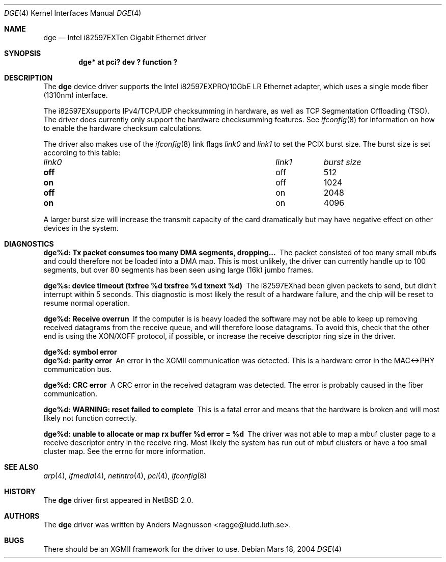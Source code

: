 .\"	$NetBSD: dge.4,v 1.2 2004/03/18 20:40:59 wiz Exp $
.\"
.\" Copyright (c) 2004, SUNET, Swedish University Computer Network.
.\" All rights reserved.
.\"
.\" Written by Anders Magnusson for SUNET, Swedish University Computer Network.
.\"
.\" Redistribution and use in source and binary forms, with or without
.\" modification, are permitted provided that the following conditions
.\" are met:
.\" 1. Redistributions of source code must retain the above copyright
.\"    notice, this list of conditions and the following disclaimer.
.\" 2. Redistributions in binary form must reproduce the above copyright
.\"    notice, this list of conditions and the following disclaimer in the
.\"    documentation and/or other materials provided with the distribution.
.\" 3. All advertising materials mentioning features or use of this software
.\"    must display the following acknowledgement:
.\"      This product includes software developed for the NetBSD Project by
.\"      SUNET, Swedish University Computer Network.
.\" 4. The name of SUNET may not be used to endorse or promote products
.\"    derived from this software without specific prior written permission.
.\"
.\" THIS SOFTWARE IS PROVIDED BY SUNET ``AS IS'' AND
.\" ANY EXPRESS OR IMPLIED WARRANTIES, INCLUDING, BUT NOT LIMITED
.\" TO, THE IMPLIED WARRANTIES OF MERCHANTABILITY AND FITNESS FOR A PARTICULAR
.\" PURPOSE ARE DISCLAIMED.  IN NO EVENT SHALL WASABI SYSTEMS, INC
.\" BE LIABLE FOR ANY DIRECT, INDIRECT, INCIDENTAL, SPECIAL, EXEMPLARY, OR
.\" CONSEQUENTIAL DAMAGES (INCLUDING, BUT NOT LIMITED TO, PROCUREMENT OF
.\" SUBSTITUTE GOODS OR SERVICES; LOSS OF USE, DATA, OR PROFITS; OR BUSINESS
.\" INTERRUPTION) HOWEVER CAUSED AND ON ANY THEORY OF LIABILITY, WHETHER IN
.\" CONTRACT, STRICT LIABILITY, OR TORT (INCLUDING NEGLIGENCE OR OTHERWISE)
.\" ARISING IN ANY WAY OUT OF THE USE OF THIS SOFTWARE, EVEN IF ADVISED OF THE
.\" POSSIBILITY OF SUCH DAMAGE.
.\"
.Dd Mars 18, 2004
.Dt DGE 4
.Os
.ds nummer "i82597EX
.Sh NAME
.Nm dge
.Nd Intel
.nummer
Ten Gigabit Ethernet driver
.Sh SYNOPSIS
.Cd "dge* at pci? dev ? function ?"
.Sh DESCRIPTION
The
.Nm
device driver supports the Intel
.nummer
PRO/10GbE LR Ethernet adapter,
which uses a single mode fiber (1310nm) interface.
.Pp
The
.nummer
supports IPv4/TCP/UDP checksumming in hardware, as well
as TCP Segmentation Offloading (TSO).  The driver does currently
only support the hardware checksumming features.
See
.Xr ifconfig 8
for information on how to enable the hardware checksum calculations.
.Pp
The driver also makes use of the
.Xr ifconfig 8
link flags
.Ar link0
and
.Ar link1
to set the PCIX burst size. The burst size is set according to
this table:
.Pp
.Bl -column "link0" "link1" "burst size"
.It Em "link0	link1	burst size"
.It Li off Ta off Ta 512
.It Li on Ta off Ta 1024
.It Li off Ta on Ta 2048
.It Li on Ta on Ta 4096
.El
.Pp
A larger burst size will increase the transmit capacity of the card
dramatically but may have negative effect on other devices in
the system.
.Sh DIAGNOSTICS
.Bl -diag
.It dge%d: Tx packet consumes too many DMA segments, dropping...
The packet consisted of too many small mbufs and could therefore
not be loaded into a DMA map.  This is most unlikely, the driver
can currently handle up to 100 segments, but over 80 segments
has been seen using large (16k) jumbo frames.
.Pp
.It dge%s: device timeout (txfree %d txsfree %d txnext %d)
The
.nummer
had been given packets to send, but didn't interrupt
within 5 seconds.  This diagnostic is most likely the result of
a hardware failure, and the chip will be reset to resume normal
operation.
.Pp
.It dge%d: Receive overrun
If the computer is is heavy loaded the software may not be able to
keep up removing received datagrams from the receive queue, and
will therefore loose datagrams.  To avoid this, check that the other
end is using the XON/XOFF protocol, if possible, or increase the
receive descriptor ring size in the driver.
.Pp
.It dge%d: symbol error
.It dge%d: parity error
An error in the XGMII communication was detected.  This is a hardware
error in the MAC<->PHY communication bus.
.Pp
.It dge%d: CRC error
A CRC error in the received datagram was detected. The error is probably
caused in the fiber communication.
.Pp
.It dge%d: WARNING: reset failed to complete
This is a fatal error and means that the hardware is broken and
will most likely not function correctly.
.Pp
.It "dge%d: unable to allocate or map rx buffer %d error = %d
The driver was not able to map a mbuf cluster page to a receive
descriptor entry in the receive ring.  Most likely the system has
run out of mbuf clusters or have a too small cluster map.  See
the errno for more information.
.El
.Pp
.Sh SEE ALSO
.Xr arp 4 ,
.Xr ifmedia 4 ,
.Xr netintro 4 ,
.Xr pci 4 ,
.Xr ifconfig 8
.Sh HISTORY
The
.Nm
driver first appeared in
.Nx 2.0 .
.Sh AUTHORS
The
.Nm
driver was written by
.An Anders Magnusson Aq ragge@ludd.luth.se .
.Sh BUGS
There should be an XGMII framework for the driver to use.

